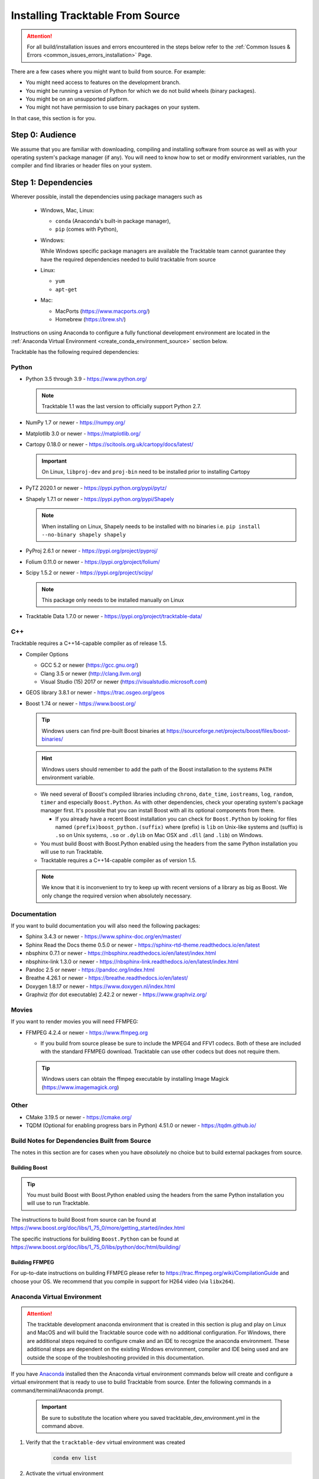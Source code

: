 .. _installing_from_source_guide:

Installing Tracktable From Source
=================================

.. attention:: For all build/installation issues and errors encountered
   in the steps below refer to the
   :ref:`Common Issues & Errors <common_issues_errors_installation>` Page.

There are a few cases where you might want to build from source. For
example:

- You might need access to features on the development branch.
- You might be running a version of Python for which we do not build wheels (binary packages).
- You might be on an unsupported platform.
- You might not have permission to use binary packages on your system.

In that case, this section is for you.


Step 0: Audience
----------------

We assume that you are familiar with downloading, compiling and
installing software from source as well as with your operating
system's package manager (if any). You will need to know how to set
or modify environment variables, run the compiler and find libraries
or header files on your system.


Step 1: Dependencies
--------------------

Wherever possible, install the dependencies using
package managers such as

  - Windows, Mac, Linux:

    - ``conda`` (Anaconda's built-in package manager),
    - ``pip`` (comes with Python),

  - Windows:

    While Windows specific package managers are available the Tracktable
    team cannot guarantee they have the required dependencies needed to
    build tracktable from source

  - Linux:

    - ``yum``
    - ``apt-get``

  - Mac:

    - MacPorts (https://www.macports.org/)
    - Homebrew (https://brew.sh/)

Instructions on using Anaconda to configure a fully functional development environment are located in
the :ref:`Anaconda Virtual Environment <create_conda_environment_source>` section below.

Tracktable has the following required dependencies:

.. _python_dependencies:

Python
^^^^^^

* Python 3.5 through 3.9 - https://www.python.org/

  .. note:: Tracktable 1.1 was the last version to officially support Python 2.7.

* NumPy 1.7 or newer - https://numpy.org/
* Matplotlib 3.0 or newer - https://matplotlib.org/
* Cartopy 0.18.0 or newer - https://scitools.org.uk/cartopy/docs/latest/

  .. important:: On Linux, ``libproj-dev`` and ``proj-bin`` need to be installed prior to installing Cartopy
* PyTZ 2020.1 or newer - https://pypi.python.org/pypi/pytz/
* Shapely 1.7.1 or newer - https://pypi.python.org/pypi/Shapely

  .. note:: When installing on Linux, Shapely needs to be installed with no binaries i.e. ``pip install --no-binary shapely shapely``
* PyProj 2.6.1 or newer - https://pypi.org/project/pyproj/
* Folium 0.11.0 or newer - https://pypi.org/project/folium/
* Scipy 1.5.2 or newer - https://pypi.org/project/scipy/

  .. note:: This package only needs to be installed manually on Linux
* Tracktable Data 1.7.0 or newer - https://pypi.org/project/tracktable-data/

.. _cpp_dependencies:

C++
^^^

Tracktable requires a C++14-capable compiler as of release 1.5.

* Compiler Options

  * GCC 5.2 or newer (https://gcc.gnu.org/)
  * Clang 3.5 or newer (http://clang.llvm.org)
  * Visual Studio (15) 2017 or newer (https://visualstudio.microsoft.com)
* GEOS library 3.8.1 or newer - https://trac.osgeo.org/geos
* Boost 1.74 or newer - https://www.boost.org/

  .. tip:: Windows users can find pre-built Boost binaries at https://sourceforge.net/projects/boost/files/boost-binaries/
  .. hint:: Windows users should remember to add the path of the Boost installation
     to the systems ``PATH`` environment variable.

  - We need several of Boost's compiled libraries including ``chrono``,
    ``date_time``, ``iostreams``, ``log``, ``random``, ``timer`` and
    especially ``Boost.Python``. As with other dependencies, check your
    operating system's package manager first. It's possible that you can
    install Boost with all its optional components from there.

    - If you already have a recent Boost installation you can check for
      ``Boost.Python`` by looking for files named
      ``(prefix)boost_python.(suffix)`` where (prefix) is ``lib`` on
      Unix-like systems and (suffix) is ``.so`` on Unix systems, ``.so`` or
      ``.dylib`` on Mac OSX and ``.dll`` (and ``.lib``) on Windows.

  - You must build Boost with Boost.Python enabled using the headers
    from the same Python installation you will use to run Tracktable.

  - Tracktable requires a C++14-capable compiler as of version 1.5.

  .. note:: We know that it is inconvenient to try to keep up with recent
     versions of a library as big as Boost. We only change the required version
     when absolutely necessary.


.. _documentation_dependencies:

Documentation
^^^^^^^^^^^^^

If you want to build documentation you will also need the following packages:

* Sphinx 3.4.3 or newer - https://www.sphinx-doc.org/en/master/
* Sphinx Read the Docs theme 0.5.0 or newer - https://sphinx-rtd-theme.readthedocs.io/en/latest
* nbsphinx 0.7.1 or newer - https://nbsphinx.readthedocs.io/en/latest/index.html
* nbsphinx-link 1.3.0 or newer - https://nbsphinx-link.readthedocs.io/en/latest/index.html
* Pandoc 2.5 or newer - https://pandoc.org/index.html
* Breathe 4.26.1 or newer - https://breathe.readthedocs.io/en/latest/
* Doxygen 1.8.17 or newer - https://www.doxygen.nl/index.html
* Graphviz (for dot executable) 2.42.2 or newer - https://www.graphviz.org/

.. _movie_dependencies:

Movies
^^^^^^

If you want to render movies you will need FFMPEG:

* FFMPEG 4.2.4 or newer - https://www.ffmpeg.org

  - If you build from source please be sure to include the MPEG4 and
    FFV1 codecs. Both of these are included with the standard FFMPEG
    download. Tracktable can use other codecs but does not require
    them.

  .. tip:: Windows users can obtain the ffmpeg executable by installing
    Image Magick (https://www.imagemagick.org)


.. _other_dependencies:

Other
^^^^^

* CMake 3.19.5 or newer - https://cmake.org/
* TQDM (Optional for enabling progress bars in Python) 4.51.0 or newer - https://tqdm.github.io/

Build Notes for Dependencies Built from Source
^^^^^^^^^^^^^^^^^^^^^^^^^^^^^^^^^^^^^^^^^^^^^^

The notes in this section are for cases when you have *absolutely* no
choice but to build external packages from source.

Building Boost
**************

.. tip:: You must build Boost with Boost.Python enabled using the headers
   from the same Python installation you will use to run Tracktable.

The instructions to build Boost from source can be found at
https://www.boost.org/doc/libs/1_75_0/more/getting_started/index.html

The specific instructions for building ``Boost.Python`` can be found at
https://www.boost.org/doc/libs/1_75_0/libs/python/doc/html/building/


Building FFMPEG
***************

For up-to-date instructions on building FFMPEG please refer to
https://trac.ffmpeg.org/wiki/CompilationGuide and choose your OS.
We recommend that you compile in support for H264 video (via ``libx264``).


.. _create_conda_environment_source:

Anaconda Virtual Environment
^^^^^^^^^^^^^^^^^^^^^^^^^^^^

.. attention:: The tracktable development anaconda environment that is created in this section
    is plug and play on Linux and MacOS and will build the Tracktable source code with no additional
    configuration. For Windows, there are additional steps required to configure cmake and an IDE
    to recognize the anaconda environment. These additional steps are dependent on the existing
    Windows environment, compiler and IDE being used and are outside the scope of the troubleshooting
    provided in this documentation.

If you have `Anaconda <https://www.anaconda.com/distribution/>`_
installed then the Anaconda virtual environment commands
below will create and configure a virtual environment that is ready to use
to build Tracktable from source. Enter the following commands in a command/terminal/Anaconda prompt.

    .. important:: Be sure to substitute the location where you saved tracktable_dev_environment.yml in the command above.

#. Verify that the ``tracktable-dev`` virtual environment was created

    .. code-block:: console

      conda env list

#. Activate the virtual environment

    .. code-block:: console

      conda activate tracktable-dev

#. Deactivate the virtual environment (optional)

    .. code-block:: console

      conda deactivate

#. Delete the virtual environment when it is no longer needed

  .. code-block:: console

      conda remove --name tracktable-dev --all

#. Create the Anaconda virtual environment

    We include a YML configuration file
    (:download:`tracktable_dev_environment.yml <../../../tracktable_dev_environment.yml>`)
    that can be used to create an Anaconda virtual environment named
    ``tracktable-dev``. This file will create the environment in one shot and doesn't
    require any additional package installation after the environment is activated.

    .. code-block:: console

      conda env create -f /path/to/tracktable_dev_environment.yml

    .. important:: Be sure to substitute the location where you saved tracktable_dev_environment.yml in the command above.

#. Verify that the ``tracktable-dev`` virtual environment was created

    .. code-block:: console

      conda env list

#. Activate the virtual environment

    .. code-block:: console

      conda activate tracktable-dev

#. Deactivate the virtual environment (optional)

    .. code-block:: console

      conda deactivate

#. Delete the virtual environment when it is no longer needed

  .. code-block:: console

      conda remove --name tracktable-dev --all

Step 2: Configuration
---------------------

CMake enforces what we call "out-of-source" builds: that is, you
cannot build object files alongside source code files. This makes it
much easier to manage multiple build configurations. It also means
that the first thing you must do is create a build directory.

.. important:: In the rest of this guide we will use
   ``TRACKTABLE_HOME`` to refer to the
   directory where you unpacked the Tracktable source.

.. code-block:: console

    $ cd TRACKTABLE_HOME
    $ mkdir build
    $ cd build

.. tip:: You can also put your build directory anywhere else you please.

Next, use CMake's configuration utility ``ccmake`` (or it’s command line
version ‘cmake’ if you prefer) to configure compile settings.

If you made your build directory inside the source directory

.. code-block:: console

    $ ccmake ..

Or, if you made the build directory elsewhere

.. code-block:: console

    $ ccmake TRACKTABLE_HOME/


Once CMake starts you will see a mostly empty screen with the message ``EMPTY CACHE``.

  * Press ``c`` (if you use ``ccmake``) or click
    ``Configure`` (if you use the CMake GUI) to start configuration.

  * After a moment, several new options will appear including
    ``BUILD_PYTHON_WRAPPING`` and ``BUILD_SHARED_LIBS``. Leave these set to
    ``ON``.

      .. warning:: Without these options you will not be able to use
        any of Tracktable's Python components.

  * Set the value of
    ``CMAKE_INSTALL_PREFIX`` to the directory where you want to install
    the software.

  * To build the documentation set the ``BUILD_DOCUMENTATION``
    or ``BUILD_DOCUMENTATION_CXX_ONLY`` options to ``ON`` once you have the
    respective tools installed.

      .. note:: There is no option to only build the Python
        documentation since the Python documentation build process depends upon
        the C++ documentation.

  * Press ``c`` or click the ``Configure`` button again to incorporate your choices.

Now you need to set options that are normally hidden. Press ``t`` or
select the ``Show Advanced Options`` checkbox.

Here are the variables you need to check:

1. ``Boost_INCLUDE_DIR`` and ``Boost_LIBRARY_DIR``.

    These should point to your Boost install with Boost.Python.
    Filenames for the ``boost_date_time`` and ``boost_python``
    libraries should appear automatically.

    If you change either of these directories in CMake, press ``c`` or
    click ``Configure`` to make your changes take effect.

.. _python_cmake_vars:

_`2`. ``Python3_EXECUTABLE``, ``Python3_LIBRARIES``, ``Python3_INCLUDE_DIRS``

    Make sure that all three of these point to the same installation. If you change any
    of these variables, press ``c`` or click ``Configure`` to make your changes take effect.

    .. important:: You must make sure that all three components (interpreter,
      library and headers) correspond to one another or else the Python
      code will crash on startup with an unhelpful error message about
      thread state.

    .. note:: On Mac OSX with MacPorts in particular, CMake has a habit of using
      whatever Python executable is first in your path, the include
      directory from ``/System/Library/Frameworks/Python.framework`` and
      the library from ``/usr/lib/``. MacPorts installs its Python
      library in
      ``/opt/local/Library/Frameworks/Python.framework/Versions/3.7``
      with headers in ``Headers/`` and the Python library in
      ``lib/libpython3.7.dylib``. Substitute whatever version you have
      installed in place of 3.7. If you have installed your own Python
      interpreter then use whatever path you chose for its installation.


Now press ``g`` or click ``Generate`` to confirm all of your choices and
generate Makefiles, Visual Studio project files or your chosen
equivalent.

.. note:: Some older CMake installations have an odd bug that shows up with
  certain Linux installations. You may see ``Boost_DIR`` set to
  something like ``/usr/lib64`` no matter what value you try to set for
  ``Boost_INCLUDE_DIR`` and ``Boost_LIBRARY_DIR``. If you experience
  this, try adding the line

  .. code-block:: cmake

      set(Boost_NO_BOOST_CMAKE ON)

  to ``TRACKTABLE_HOME/tracktable/CMakeLists.txt`` and then rerun CMake as described above.

.. _installation_common_gotchas:

Common Gotchas
^^^^^^^^^^^^^^

Boost import targets not found
******************************

This happens when your installed version of CMake is too old for your
installed version of Boost. Please upgrade CMake to the version listed in
:ref:` Other Dependencies <other_dependencies>` section.
If the problem persists, the Boost imports can be manually entered into
your cmake configuration.

Anaconda does not install ccmake
********************************

This is a known bug that has been fixed in ``conda-forge`` but has not
yet propagated to the main distribution. Install ``cmake`` from the
``conda-forge`` channel as follows:

``$ conda install -c conda-forge cmake``

Old version of Boost found in /usr/lib or /usr/lib64
****************************************************

Set the ``Boost_INCLUDE_DIR`` variable in CMake to point to the location of the include
files for your preferred Boost installation.
The filenames for the compiled libraries will be updated
the next time you press ``c`` or ``Configure``.

Windows: import error referring to the "_core_types" library
************************************************************

If you are using Tracktable under Windows, you might also need to install
the C++ runtime library. This is a necessary component for any program
compiled with Microsoft's Visual C++ suite. You can get it from the following
URL:

https://aka.ms/vs/16/release/vc_redist.x64.exe

The most common indication that you're missing this library is an import
error, ``Error importing Tracktable's core types library.``, when you try to import Tracktable
in a Python interpreter.


Step 3: Build and Test
----------------------

* On Unix-like systems, type ``make``.
* For Visual Studio, run ``nmake``, run ``msbuild`` on
  a project file, or open up the project files in your IDE (as appropriate).
  ``msbuild ALL_BUILD.vcxproj /t:Rebuild /p:Configuration=Release``

Once the build process has finished go to your build directory and run
``ctest`` (part of CMake) to run all the tests. They should all succeed.

.. note:: Some of the later Python tests such as ``P_Mapmaker`` may take a minute or two.

.. tip::  Windows users who chose Visual Studio project files during configuration
   can run the "test" project to run all the tests. This is a thin wrapper that
   calls CTest.

If you have multiple cores or processors and your build system
supports it, by all means build in parallel. GNU Make will do this
when you say ``make -j <n>`` where ``<n>`` is the number of compilers
you're willing to run. A bare ``make -j`` will cause it to run as
many compiler instances as it believes you have cores or processors.
Windows users using msbuild, can use the ``/m:<n>`` option from the
command line.

.. warning::

   The Python wrappers, especially the wrappers for DBSCAN, feature
   vectors and the R-tree, take between 1GB and 1.5GB of memory to
   compile. Keep this in mind when you run parallel builds. A good
   rule of thumb is to run no more than 1 process for every 1.5-2GB of
   main memory in your computer.

Common Problems
^^^^^^^^^^^^^^^

CMake error: "cannot find numpy"
********************************

This usually arises when CMake detects a different Python
installation than the one you actually use. Take a look at the
``Python3_EXECUTABLE`` field in CMake. If it says something like
``/usr/bin/python`` and you use a Python distribution like
Anaconda.

To fix, change ``Python3_EXECUTABLE`` to point to the Python
interpreter in your environment. For Anaconda under Linux and OS
X, this is usually either ``~/anaconda3/bin/python`` or
``~/anaconda3/envs/<environment name>/bin/python``. Remember to
also change ``Python3_LIBRARIES`` and ``Python3_INCLUDE_DIRS`` to the
files inside your Anaconda directory.

Python tests crashing
*********************

If the tests whose names begin with ``P_`` crash, you probably
have a mismatch between ``Python3_EXECUTABLE`` and
``Python3_LIBRARIES``. Check their values in ``ccmake`` / CMake GUI.
If your Python executable is in (for example)
``/usr/local/python/bin/python`` then its corresponding library
will usually be somewhere in ``/usr/local/python`` -- for example,
``/usr/local/python/lib/libpython3.6.so`` -- instead of in some directory
outside ``/usr/local/python``.

Python tests running but failing
********************************

* Cause #1: One or more required Python packages missing.

  Check to make sure you have installed everything listed in the
  Dependencies section.

* Cause #2: Couldn't load one or more C++ libraries.

  Make sure that the directories containing the libraries in
  question are in your ``LD_LIBRARY_PATH`` (``DYLD_LIBRARY_PATH`` for
  MacOS) environment variable.

* Cause #3: The wrong Python interpreter is being invoked.

  This really shouldn't happen: we use the same Python interpreter
  that you specify in ``Python3_EXECUTABLE`` and set ``PYTHONPATH``
  ourselves while running tests.

Windows VS/MSBuild Debug Build Fails
************************************

When creating a debug build in a Visual Studio based environment,
it maybe necessary to add the the ``\bigobj`` flag to the
``CMAKE_CXX_FLAGS_DEBUG`` field.


Nearby Stars Go Nova
********************
We're afraid you're on your own if this happens.


Step 4: Install
---------------

You can use Tracktable as-is from its build directory or install it
elsewhere on your system. To install it, type ``make install`` in the
build directory (or, again, your IDE's equivalent). You can choose
the install destination by changing the ``CMAKE_INSTALL_PREFIX``
variable in CMake.

You will also need to add Tracktable to your system's Python search
path, usually stored in an environment variable named ``PYTHONPATH``.

* If you  are going  to run  Tracktable from  the directory  where you
  unpacked it  then add  the directory  ``TRACKTABLE_HOME/tracktable/Python/`` to
  your ``PYTHONPATH``.
* If you installed Tracktable via ``make install`` then you will need
  to add ``INSTALL_DIR/Python/`` to your ``PYTHONPATH``. Here
  ``INSTALL_DIR`` is the directory you specified for installation when
  running CMake.

Finally, you will need to tell your system where to find the
Tracktable C++ libraries.

.. hint:: On Windows, unless modified any Tracktable DLLs generated by Visual Studio
   will be located in ``tracktable\out\build\<build config>\bin``. When installing
   Tracktable from Visual Studio on Windows the DLLs located in
   ``tracktable/out/install/<build config>/bin/TracktableCore.dll`` will be used for
   installation. ``build config`` is referring to the selected build configuration
   in Visual Studio i.e. x64-Release, x64-Debug, etc.

* If you are running from your build tree (common during development) then the libraries will be in ``BUILD/lib`` and ``BUILD/bin``

* If you are running from an installed location the libraries will be in ``INSTALL_DIR/lib`` and ``INSTALL_DIR/bin``.

* On Windows, add the library directory to your ``PATH`` environment variable.
* On Linux and most Unix-like systems, add the library directory to your ``LD_LIBRARY_PATH`` environment variable.
* On Mac OSX, add the library directory to your ``DYLD_LIBRARY_PATH`` variable.

On Unix-like systems you can also add the library directory to your
system-wide ``ld.so.conf`` file. You will need root permissions in order
to do so. That is beyond the scope of this document.
